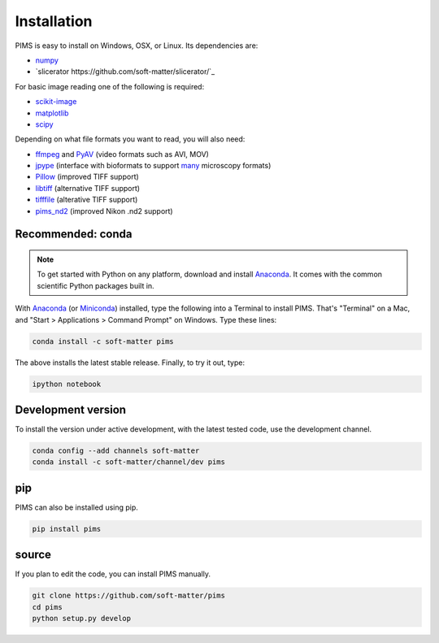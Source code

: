 Installation
============

.. seealso:: What has been changed recently? Check out the :doc:`release_notes`.

PIMS is easy to install on Windows, OSX, or Linux. Its dependencies are:

* `numpy <http://www.numpy.org/>`_
* `slicerator https://github.com/soft-matter/slicerator/`_

For basic image reading one of the following is required:

* `scikit-image <http://scikit-image.org/>`_
* `matplotlib <http://matplotlib.org/>`_
* `scipy <http://www.scipy.org/>`_

Depending on what file formats you want to read, you will also need:

-  `ffmpeg <https://www.ffmpeg.org/>`__ and
   `PyAV <http://mikeboers.github.io/PyAV/>`__ (video formats such as
   AVI, MOV)
-  `jpype <http://jpype.readthedocs.org/en/latest/>`__ (interface with
   bioformats to support
   `many <https://www.openmicroscopy.org/site/support/bio-formats5.1/supported-formats.html>`__
   microscopy formats)
-  `Pillow <http://pillow.readthedocs.org/en/latest/>`__ (improved TIFF
   support)
-  `libtiff <https://code.google.com/p/pylibtiff/>`__ (alternative TIFF
   support)
-  `tifffile <http://www.lfd.uci.edu/~gohlke/code/tifffile.py.html>`__
   (alterative TIFF support)
-  `pims\_nd2 <https://github.com/soft-matter/pims_nd2>`__ (improved
   Nikon .nd2 support)

Recommended: conda
------------------

.. note::

   To get started with Python on any platform, download and install
   `Anaconda <https://store.continuum.io/cshop/anaconda/>`_.
   It comes with the common scientific Python packages built in.

With `Anaconda <https://store.continuum.io/cshop/anaconda/>`_ 
(or `Miniconda <http://conda.pydata.org/miniconda.html>`_) installed,
type the following into a Terminal to install PIMS. That's "Terminal" on a Mac,
and "Start > Applications > Command Prompt" on Windows. Type these lines:

.. code-block:: bash

   conda install -c soft-matter pims

The above installs the latest stable release. Finally, to try it out, type:

.. code-block:: bash

    ipython notebook


Development version
-------------------
To install the version under active development, with the latest tested code,
use the development channel.

.. code-block:: bash

   conda config --add channels soft-matter
   conda install -c soft-matter/channel/dev pims


pip
---

PIMS can also be installed using pip.

.. code-block:: bash

   pip install pims

source
------

If you plan to edit the code, you can install PIMS manually.

.. code-block:: bash

   git clone https://github.com/soft-matter/pims
   cd pims
   python setup.py develop
